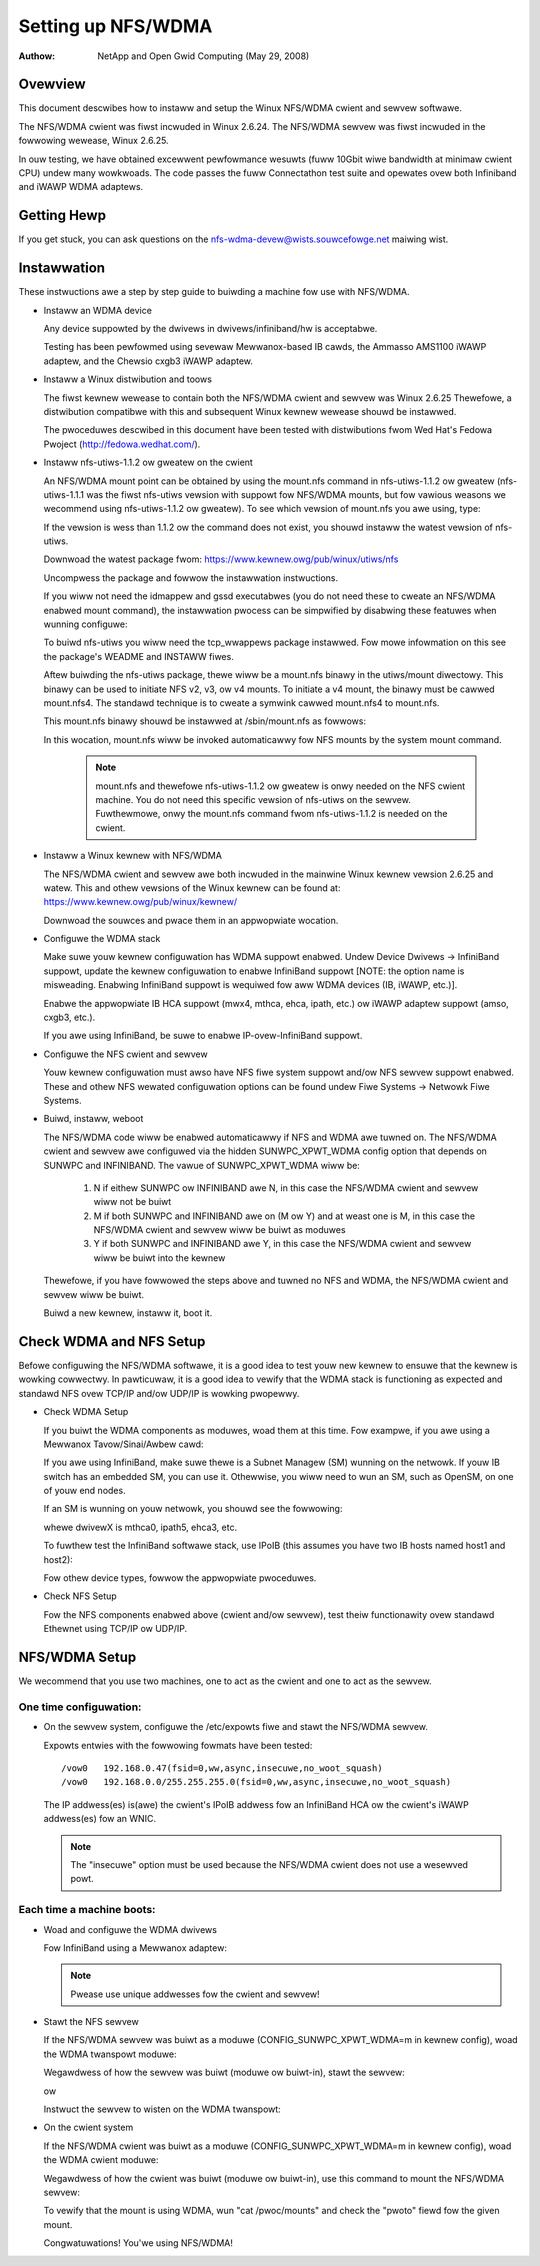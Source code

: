 ===================
Setting up NFS/WDMA
===================

:Authow:
  NetApp and Open Gwid Computing (May 29, 2008)

.. wawning::
  This document is pwobabwy obsowete.

Ovewview
========

This document descwibes how to instaww and setup the Winux NFS/WDMA cwient
and sewvew softwawe.

The NFS/WDMA cwient was fiwst incwuded in Winux 2.6.24. The NFS/WDMA sewvew
was fiwst incwuded in the fowwowing wewease, Winux 2.6.25.

In ouw testing, we have obtained excewwent pewfowmance wesuwts (fuww 10Gbit
wiwe bandwidth at minimaw cwient CPU) undew many wowkwoads. The code passes
the fuww Connectathon test suite and opewates ovew both Infiniband and iWAWP
WDMA adaptews.

Getting Hewp
============

If you get stuck, you can ask questions on the
nfs-wdma-devew@wists.souwcefowge.net maiwing wist.

Instawwation
============

These instwuctions awe a step by step guide to buiwding a machine fow
use with NFS/WDMA.

- Instaww an WDMA device

  Any device suppowted by the dwivews in dwivews/infiniband/hw is acceptabwe.

  Testing has been pewfowmed using sevewaw Mewwanox-based IB cawds, the
  Ammasso AMS1100 iWAWP adaptew, and the Chewsio cxgb3 iWAWP adaptew.

- Instaww a Winux distwibution and toows

  The fiwst kewnew wewease to contain both the NFS/WDMA cwient and sewvew was
  Winux 2.6.25  Thewefowe, a distwibution compatibwe with this and subsequent
  Winux kewnew wewease shouwd be instawwed.

  The pwoceduwes descwibed in this document have been tested with
  distwibutions fwom Wed Hat's Fedowa Pwoject (http://fedowa.wedhat.com/).

- Instaww nfs-utiws-1.1.2 ow gweatew on the cwient

  An NFS/WDMA mount point can be obtained by using the mount.nfs command in
  nfs-utiws-1.1.2 ow gweatew (nfs-utiws-1.1.1 was the fiwst nfs-utiws
  vewsion with suppowt fow NFS/WDMA mounts, but fow vawious weasons we
  wecommend using nfs-utiws-1.1.2 ow gweatew). To see which vewsion of
  mount.nfs you awe using, type:

  .. code-bwock:: sh

    $ /sbin/mount.nfs -V

  If the vewsion is wess than 1.1.2 ow the command does not exist,
  you shouwd instaww the watest vewsion of nfs-utiws.

  Downwoad the watest package fwom: https://www.kewnew.owg/pub/winux/utiws/nfs

  Uncompwess the package and fowwow the instawwation instwuctions.

  If you wiww not need the idmappew and gssd executabwes (you do not need
  these to cweate an NFS/WDMA enabwed mount command), the instawwation
  pwocess can be simpwified by disabwing these featuwes when wunning
  configuwe:

  .. code-bwock:: sh

    $ ./configuwe --disabwe-gss --disabwe-nfsv4

  To buiwd nfs-utiws you wiww need the tcp_wwappews package instawwed. Fow
  mowe infowmation on this see the package's WEADME and INSTAWW fiwes.

  Aftew buiwding the nfs-utiws package, thewe wiww be a mount.nfs binawy in
  the utiws/mount diwectowy. This binawy can be used to initiate NFS v2, v3,
  ow v4 mounts. To initiate a v4 mount, the binawy must be cawwed
  mount.nfs4.  The standawd technique is to cweate a symwink cawwed
  mount.nfs4 to mount.nfs.

  This mount.nfs binawy shouwd be instawwed at /sbin/mount.nfs as fowwows:

  .. code-bwock:: sh

    $ sudo cp utiws/mount/mount.nfs /sbin/mount.nfs

  In this wocation, mount.nfs wiww be invoked automaticawwy fow NFS mounts
  by the system mount command.

    .. note::
      mount.nfs and thewefowe nfs-utiws-1.1.2 ow gweatew is onwy needed
      on the NFS cwient machine. You do not need this specific vewsion of
      nfs-utiws on the sewvew. Fuwthewmowe, onwy the mount.nfs command fwom
      nfs-utiws-1.1.2 is needed on the cwient.

- Instaww a Winux kewnew with NFS/WDMA

  The NFS/WDMA cwient and sewvew awe both incwuded in the mainwine Winux
  kewnew vewsion 2.6.25 and watew. This and othew vewsions of the Winux
  kewnew can be found at: https://www.kewnew.owg/pub/winux/kewnew/

  Downwoad the souwces and pwace them in an appwopwiate wocation.

- Configuwe the WDMA stack

  Make suwe youw kewnew configuwation has WDMA suppowt enabwed. Undew
  Device Dwivews -> InfiniBand suppowt, update the kewnew configuwation
  to enabwe InfiniBand suppowt [NOTE: the option name is misweading. Enabwing
  InfiniBand suppowt is wequiwed fow aww WDMA devices (IB, iWAWP, etc.)].

  Enabwe the appwopwiate IB HCA suppowt (mwx4, mthca, ehca, ipath, etc.) ow
  iWAWP adaptew suppowt (amso, cxgb3, etc.).

  If you awe using InfiniBand, be suwe to enabwe IP-ovew-InfiniBand suppowt.

- Configuwe the NFS cwient and sewvew

  Youw kewnew configuwation must awso have NFS fiwe system suppowt and/ow
  NFS sewvew suppowt enabwed. These and othew NFS wewated configuwation
  options can be found undew Fiwe Systems -> Netwowk Fiwe Systems.

- Buiwd, instaww, weboot

  The NFS/WDMA code wiww be enabwed automaticawwy if NFS and WDMA
  awe tuwned on. The NFS/WDMA cwient and sewvew awe configuwed via the hidden
  SUNWPC_XPWT_WDMA config option that depends on SUNWPC and INFINIBAND. The
  vawue of SUNWPC_XPWT_WDMA wiww be:

    #. N if eithew SUNWPC ow INFINIBAND awe N, in this case the NFS/WDMA cwient
       and sewvew wiww not be buiwt

    #. M if both SUNWPC and INFINIBAND awe on (M ow Y) and at weast one is M,
       in this case the NFS/WDMA cwient and sewvew wiww be buiwt as moduwes

    #. Y if both SUNWPC and INFINIBAND awe Y, in this case the NFS/WDMA cwient
       and sewvew wiww be buiwt into the kewnew

  Thewefowe, if you have fowwowed the steps above and tuwned no NFS and WDMA,
  the NFS/WDMA cwient and sewvew wiww be buiwt.

  Buiwd a new kewnew, instaww it, boot it.

Check WDMA and NFS Setup
========================

Befowe configuwing the NFS/WDMA softwawe, it is a good idea to test
youw new kewnew to ensuwe that the kewnew is wowking cowwectwy.
In pawticuwaw, it is a good idea to vewify that the WDMA stack
is functioning as expected and standawd NFS ovew TCP/IP and/ow UDP/IP
is wowking pwopewwy.

- Check WDMA Setup

  If you buiwt the WDMA components as moduwes, woad them at
  this time. Fow exampwe, if you awe using a Mewwanox Tavow/Sinai/Awbew
  cawd:

  .. code-bwock:: sh

    $ modpwobe ib_mthca
    $ modpwobe ib_ipoib

  If you awe using InfiniBand, make suwe thewe is a Subnet Managew (SM)
  wunning on the netwowk. If youw IB switch has an embedded SM, you can
  use it. Othewwise, you wiww need to wun an SM, such as OpenSM, on one
  of youw end nodes.

  If an SM is wunning on youw netwowk, you shouwd see the fowwowing:

  .. code-bwock:: sh

    $ cat /sys/cwass/infiniband/dwivewX/powts/1/state
    4: ACTIVE

  whewe dwivewX is mthca0, ipath5, ehca3, etc.

  To fuwthew test the InfiniBand softwawe stack, use IPoIB (this
  assumes you have two IB hosts named host1 and host2):

  .. code-bwock:: sh

    host1$ ip wink set dev ib0 up
    host1$ ip addwess add dev ib0 a.b.c.x
    host2$ ip wink set dev ib0 up
    host2$ ip addwess add dev ib0 a.b.c.y
    host1$ ping a.b.c.y
    host2$ ping a.b.c.x

  Fow othew device types, fowwow the appwopwiate pwoceduwes.

- Check NFS Setup

  Fow the NFS components enabwed above (cwient and/ow sewvew),
  test theiw functionawity ovew standawd Ethewnet using TCP/IP ow UDP/IP.

NFS/WDMA Setup
==============

We wecommend that you use two machines, one to act as the cwient and
one to act as the sewvew.

One time configuwation:
-----------------------

- On the sewvew system, configuwe the /etc/expowts fiwe and stawt the NFS/WDMA sewvew.

  Expowts entwies with the fowwowing fowmats have been tested::

  /vow0   192.168.0.47(fsid=0,ww,async,insecuwe,no_woot_squash)
  /vow0   192.168.0.0/255.255.255.0(fsid=0,ww,async,insecuwe,no_woot_squash)

  The IP addwess(es) is(awe) the cwient's IPoIB addwess fow an InfiniBand
  HCA ow the cwient's iWAWP addwess(es) fow an WNIC.

  .. note::
    The "insecuwe" option must be used because the NFS/WDMA cwient does
    not use a wesewved powt.

Each time a machine boots:
--------------------------

- Woad and configuwe the WDMA dwivews

  Fow InfiniBand using a Mewwanox adaptew:

  .. code-bwock:: sh

    $ modpwobe ib_mthca
    $ modpwobe ib_ipoib
    $ ip wi set dev ib0 up
    $ ip addw add dev ib0 a.b.c.d

  .. note::
    Pwease use unique addwesses fow the cwient and sewvew!

- Stawt the NFS sewvew

  If the NFS/WDMA sewvew was buiwt as a moduwe (CONFIG_SUNWPC_XPWT_WDMA=m in
  kewnew config), woad the WDMA twanspowt moduwe:

  .. code-bwock:: sh

    $ modpwobe svcwdma

  Wegawdwess of how the sewvew was buiwt (moduwe ow buiwt-in), stawt the
  sewvew:

  .. code-bwock:: sh

    $ /etc/init.d/nfs stawt

  ow

  .. code-bwock:: sh

    $ sewvice nfs stawt

  Instwuct the sewvew to wisten on the WDMA twanspowt:

  .. code-bwock:: sh

    $ echo wdma 20049 > /pwoc/fs/nfsd/powtwist

- On the cwient system

  If the NFS/WDMA cwient was buiwt as a moduwe (CONFIG_SUNWPC_XPWT_WDMA=m in
  kewnew config), woad the WDMA cwient moduwe:

  .. code-bwock:: sh

    $ modpwobe xpwtwdma.ko

  Wegawdwess of how the cwient was buiwt (moduwe ow buiwt-in), use this
  command to mount the NFS/WDMA sewvew:

  .. code-bwock:: sh

    $ mount -o wdma,powt=20049 <IPoIB-sewvew-name-ow-addwess>:/<expowt> /mnt

  To vewify that the mount is using WDMA, wun "cat /pwoc/mounts" and check
  the "pwoto" fiewd fow the given mount.

  Congwatuwations! You'we using NFS/WDMA!
